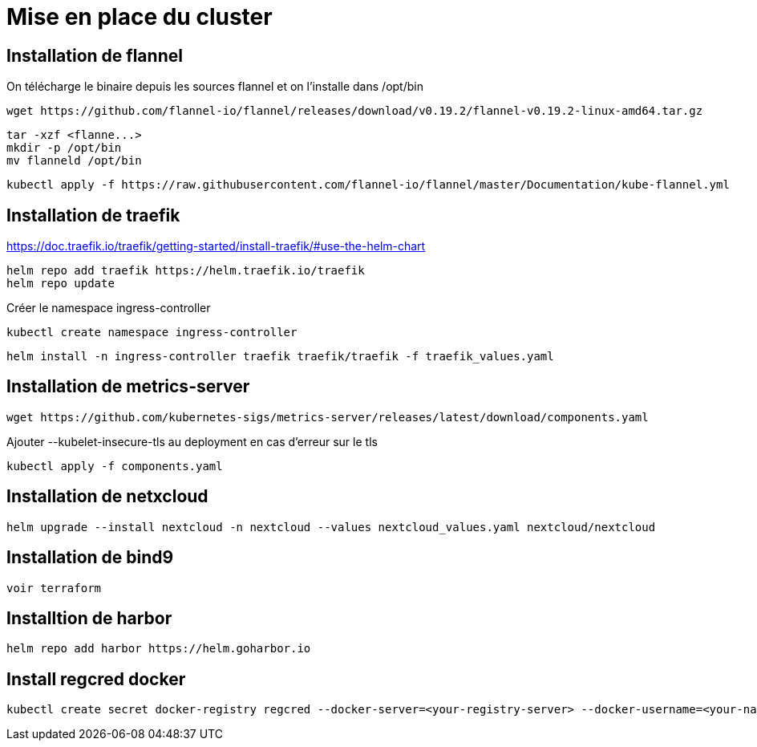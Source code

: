 # Mise en place du cluster

## Installation de flannel

.On télécharge le binaire depuis les sources flannel et on l'installe dans /opt/bin
[source, bash]
wget https://github.com/flannel-io/flannel/releases/download/v0.19.2/flannel-v0.19.2-linux-amd64.tar.gz

[source, bash]
tar -xzf <flanne...>
mkdir -p /opt/bin
mv flanneld /opt/bin

[source, bash]
kubectl apply -f https://raw.githubusercontent.com/flannel-io/flannel/master/Documentation/kube-flannel.yml

## Installation de traefik

https://doc.traefik.io/traefik/getting-started/install-traefik/#use-the-helm-chart

[source, bash]
helm repo add traefik https://helm.traefik.io/traefik
helm repo update

Créer le namespace ingress-controller
[source, bash]
kubectl create namespace ingress-controller

[source, bash]
helm install -n ingress-controller traefik traefik/traefik -f traefik_values.yaml

## Installation de metrics-server

[source, bash]
wget https://github.com/kubernetes-sigs/metrics-server/releases/latest/download/components.yaml

Ajouter --kubelet-insecure-tls au deployment en cas d'erreur sur le tls

[source, bash]
kubectl apply -f components.yaml

## Installation de netxcloud

[source, bash]
helm upgrade --install nextcloud -n nextcloud --values nextcloud_values.yaml nextcloud/nextcloud

## Installation de bind9

[source, bash]
voir terraform

## Installtion de harbor

[source, bash]
helm repo add harbor https://helm.goharbor.io

## Install regcred docker

[source, bash]
kubectl create secret docker-registry regcred --docker-server=<your-registry-server> --docker-username=<your-name> --docker-password=<your-pword> --docker-email=<your-email>
